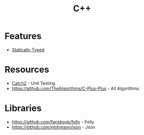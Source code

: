 :PROPERTIES:
:ID:       e4588633-6171-45ad-8923-a059b66d27ff
:ROAM_ALIASES: Cplusplus "C Plus Plus"
:END:
#+title: C++

* Features
+ [[id:f9a98e92-c402-4cf7-905a-73701771ea3b][Statically Typed]]

* Resources
+ [[https://github.com/catchorg/Catch2][Catch2]] - Unit Testing
+ https://github.com/TheAlgorithms/C-Plus-Plus - All Algorithms

* Libraries
+ https://github.com/facebook/folly - Folly
+ https://github.com/nlohmann/json - Json
